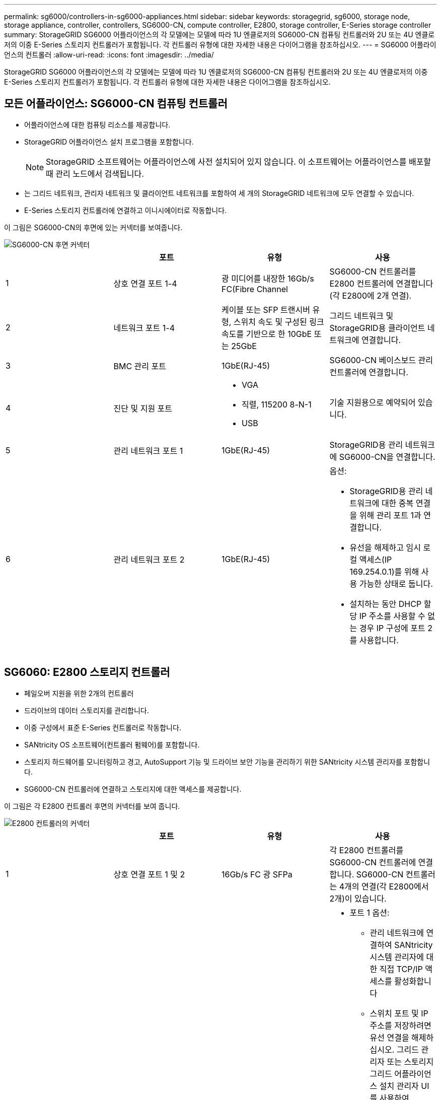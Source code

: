 ---
permalink: sg6000/controllers-in-sg6000-appliances.html 
sidebar: sidebar 
keywords: storagegrid, sg6000, storage node, storage appliance, controller, controllers, SG6000-CN, compute controller, E2800, storage controller, E-Series storage controller 
summary: StorageGRID SG6000 어플라이언스의 각 모델에는 모델에 따라 1U 엔클로저의 SG6000-CN 컴퓨팅 컨트롤러와 2U 또는 4U 엔클로저의 이중 E-Series 스토리지 컨트롤러가 포함됩니다. 각 컨트롤러 유형에 대한 자세한 내용은 다이어그램을 참조하십시오. 
---
= SG6000 어플라이언스의 컨트롤러
:allow-uri-read: 
:icons: font
:imagesdir: ../media/


[role="lead"]
StorageGRID SG6000 어플라이언스의 각 모델에는 모델에 따라 1U 엔클로저의 SG6000-CN 컴퓨팅 컨트롤러와 2U 또는 4U 엔클로저의 이중 E-Series 스토리지 컨트롤러가 포함됩니다. 각 컨트롤러 유형에 대한 자세한 내용은 다이어그램을 참조하십시오.



== 모든 어플라이언스: SG6000-CN 컴퓨팅 컨트롤러

* 어플라이언스에 대한 컴퓨팅 리소스를 제공합니다.
* StorageGRID 어플라이언스 설치 프로그램을 포함합니다.
+

NOTE: StorageGRID 소프트웨어는 어플라이언스에 사전 설치되어 있지 않습니다. 이 소프트웨어는 어플라이언스를 배포할 때 관리 노드에서 검색됩니다.

* 는 그리드 네트워크, 관리자 네트워크 및 클라이언트 네트워크를 포함하여 세 개의 StorageGRID 네트워크에 모두 연결할 수 있습니다.
* E-Series 스토리지 컨트롤러에 연결하고 이니시에이터로 작동합니다.


이 그림은 SG6000-CN의 후면에 있는 커넥터를 보여줍니다.

image::../media/sg6000_cn_rear_connectors.gif[SG6000-CN 후면 커넥터]

|===
|  | 포트 | 유형 | 사용 


 a| 
1
 a| 
상호 연결 포트 1-4
 a| 
광 미디어를 내장한 16Gb/s FC(Fibre Channel
 a| 
SG6000-CN 컨트롤러를 E2800 컨트롤러에 연결합니다(각 E2800에 2개 연결).



 a| 
2
 a| 
네트워크 포트 1-4
 a| 
케이블 또는 SFP 트랜시버 유형, 스위치 속도 및 구성된 링크 속도를 기반으로 한 10GbE 또는 25GbE
 a| 
그리드 네트워크 및 StorageGRID용 클라이언트 네트워크에 연결합니다.



 a| 
3
 a| 
BMC 관리 포트
 a| 
1GbE(RJ-45)
 a| 
SG6000-CN 베이스보드 관리 컨트롤러에 연결합니다.



 a| 
4
 a| 
진단 및 지원 포트
 a| 
* VGA
* 직렬, 115200 8-N-1
* USB

 a| 
기술 지원용으로 예약되어 있습니다.



 a| 
5
 a| 
관리 네트워크 포트 1
 a| 
1GbE(RJ-45)
 a| 
StorageGRID용 관리 네트워크에 SG6000-CN을 연결합니다.



 a| 
6
 a| 
관리 네트워크 포트 2
 a| 
1GbE(RJ-45)
 a| 
옵션:

* StorageGRID용 관리 네트워크에 대한 중복 연결을 위해 관리 포트 1과 연결합니다.
* 유선을 해제하고 임시 로컬 액세스(IP 169.254.0.1)를 위해 사용 가능한 상태로 둡니다.
* 설치하는 동안 DHCP 할당 IP 주소를 사용할 수 없는 경우 IP 구성에 포트 2를 사용합니다.


|===


== SG6060: E2800 스토리지 컨트롤러

* 페일오버 지원을 위한 2개의 컨트롤러
* 드라이브의 데이터 스토리지를 관리합니다.
* 이중 구성에서 표준 E-Series 컨트롤러로 작동합니다.
* SANtricity OS 소프트웨어(컨트롤러 펌웨어)를 포함합니다.
* 스토리지 하드웨어를 모니터링하고 경고, AutoSupport 기능 및 드라이브 보안 기능을 관리하기 위한 SANtricity 시스템 관리자를 포함합니다.
* SG6000-CN 컨트롤러에 연결하고 스토리지에 대한 액세스를 제공합니다.


이 그림은 각 E2800 컨트롤러 후면의 커넥터를 보여 줍니다.

image::../media/e2800_controller_with_callouts.gif[E2800 컨트롤러의 커넥터]

|===
|  | 포트 | 유형 | 사용 


 a| 
1
 a| 
상호 연결 포트 1 및 2
 a| 
16Gb/s FC 광 SFPa
| 각 E2800 컨트롤러를 SG6000-CN 컨트롤러에 연결합니다. SG6000-CN 컨트롤러는 4개의 연결(각 E2800에서 2개)이 있습니다. 


 a| 
2
 a| 
관리 포트 1 및 2
 a| 
1Gb(RJ-45) 이더넷
 a| 
* 포트 1 옵션:
+
** 관리 네트워크에 연결하여 SANtricity 시스템 관리자에 대한 직접 TCP/IP 액세스를 활성화합니다
** 스위치 포트 및 IP 주소를 저장하려면 유선 연결을 해제하십시오. 그리드 관리자 또는 스토리지 그리드 어플라이언스 설치 관리자 UI를 사용하여 SANtricity System Manager에 액세스합니다.




* 참고 *: 정확한 로그 타임스탬프를 위한 NTP 동기화와 같은 일부 선택적 SANtricity 기능은 포트 1을 유선으로 남겨 두도록 선택한 경우 사용할 수 없습니다.

* 참고 *: 포트 1을 유선으로 연결하지 않은 상태로 두면 StorageGRID 11.5 이상 및 SANtricity 11.70 이상이 필요합니다.

* 포트 2는 기술 지원용으로 예약되어 있습니다.




 a| 
3
 a| 
진단 및 지원 포트
 a| 
* RJ-45 직렬 포트
* 마이크로 USB 직렬 포트
* USB 포트

 a| 
기술 지원용으로 예약되어 있습니다.



 a| 
4
 a| 
드라이브 확장 포트 1 및 2
 a| 
12Gb/s SAS
 a| 
확장 쉘프에 있는 IOM의 드라이브 확장 포트에 포트를 연결합니다.

|===


== SGF6024: EF570 스토리지 컨트롤러

* 페일오버 지원을 위한 2개의 컨트롤러
* 드라이브의 데이터 스토리지를 관리합니다.
* 이중 구성에서 표준 E-Series 컨트롤러로 작동합니다.
* SANtricity OS 소프트웨어(컨트롤러 펌웨어)를 포함합니다.
* 스토리지 하드웨어를 모니터링하고 경고, AutoSupport 기능 및 드라이브 보안 기능을 관리하기 위한 SANtricity 시스템 관리자를 포함합니다.
* SG6000-CN 컨트롤러에 연결하고 플래시 스토리지에 대한 액세스를 제공합니다.


이 그림은 각 EF570 컨트롤러의 뒷면에 있는 커넥터를 보여줍니다.

image::../media/ef570_rear_connectors.gif[EF570 후면 커넥터]

|===
|  | 포트 | 유형 | 사용 


 a| 
1
 a| 
상호 연결 포트 1 및 2
 a| 
16Gb/s FC 광 SFPa
| 각 EF570 컨트롤러를 SG6000-CN 컨트롤러에 연결합니다. SG6000-CN 컨트롤러에 대한 4개의 연결이 있습니다(각 EF570에서 2개). 


 a| 
2
 a| 
진단 및 지원 포트
 a| 
* RJ-45 직렬 포트
* 마이크로 USB 직렬 포트
* USB 포트

 a| 
기술 지원용으로 예약되어 있습니다.



 a| 
3
 a| 
드라이브 확장 포트
 a| 
12Gb/s SAS
 a| 
사용 안 합니다. SGF6024 어플라이언스는 확장 드라이브 쉘프를 지원하지 않습니다.



 a| 
4
 a| 
관리 포트 1 및 2
 a| 
1Gb(RJ-45) 이더넷
 a| 
* 포트 1은 브라우저에서 SANtricity 시스템 관리자에 액세스하는 네트워크에 연결합니다.
* 포트 2는 기술 지원용으로 예약되어 있습니다.


|===


== SG6060: 확장 셸프 옵션용 입출력 모듈

확장 쉘프에는 스토리지 컨트롤러 또는 다른 확장 쉘프에 연결하는 2개의 I/O 모듈(IOM)이 포함되어 있습니다.

image::../media/iom_connectors.gif[IOM 후면]

|===
|  | 포트 | 유형 | 사용 


 a| 
1
 a| 
드라이브 확장 포트 1-4
 a| 
12Gb/s SAS
 a| 
각 포트를 스토리지 컨트롤러 또는 추가 확장 쉘프(있는 경우)에 연결합니다.

|===